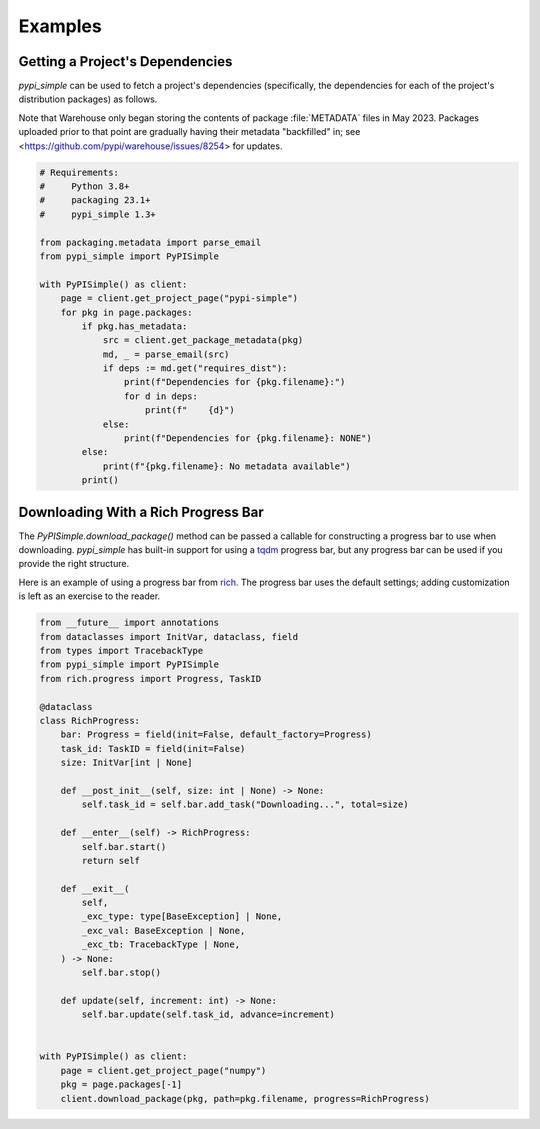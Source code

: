 Examples
========

Getting a Project's Dependencies
--------------------------------

`pypi_simple` can be used to fetch a project's dependencies (specifically, the
dependencies for each of the project's distribution packages) as follows.

Note that Warehouse only began storing the contents of package :file:`METADATA`
files in May 2023.  Packages uploaded prior to that point are gradually having
their metadata "backfilled" in; see
<https://github.com/pypi/warehouse/issues/8254> for updates.

.. code:: python

    # Requirements:
    #     Python 3.8+
    #     packaging 23.1+
    #     pypi_simple 1.3+

    from packaging.metadata import parse_email
    from pypi_simple import PyPISimple

    with PyPISimple() as client:
        page = client.get_project_page("pypi-simple")
        for pkg in page.packages:
            if pkg.has_metadata:
                src = client.get_package_metadata(pkg)
                md, _ = parse_email(src)
                if deps := md.get("requires_dist"):
                    print(f"Dependencies for {pkg.filename}:")
                    for d in deps:
                        print(f"    {d}")
                else:
                    print(f"Dependencies for {pkg.filename}: NONE")
            else:
                print(f"{pkg.filename}: No metadata available")
            print()


Downloading With a Rich Progress Bar
------------------------------------

The `PyPISimple.download_package()` method can be passed a callable for
constructing a progress bar to use when downloading.  `pypi_simple` has
built-in support for using a tqdm_ progress bar, but any progress bar can be
used if you provide the right structure.

Here is an example of using a progress bar from rich_.  The progress bar uses
the default settings; adding customization is left as an exercise to the
reader.

.. _tqdm: https://tqdm.github.io
.. _rich: https://github.com/Textualize/rich

.. code:: python

    from __future__ import annotations
    from dataclasses import InitVar, dataclass, field
    from types import TracebackType
    from pypi_simple import PyPISimple
    from rich.progress import Progress, TaskID

    @dataclass
    class RichProgress:
        bar: Progress = field(init=False, default_factory=Progress)
        task_id: TaskID = field(init=False)
        size: InitVar[int | None]

        def __post_init__(self, size: int | None) -> None:
            self.task_id = self.bar.add_task("Downloading...", total=size)

        def __enter__(self) -> RichProgress:
            self.bar.start()
            return self

        def __exit__(
            self,
            _exc_type: type[BaseException] | None,
            _exc_val: BaseException | None,
            _exc_tb: TracebackType | None,
        ) -> None:
            self.bar.stop()

        def update(self, increment: int) -> None:
            self.bar.update(self.task_id, advance=increment)


    with PyPISimple() as client:
        page = client.get_project_page("numpy")
        pkg = page.packages[-1]
        client.download_package(pkg, path=pkg.filename, progress=RichProgress)
